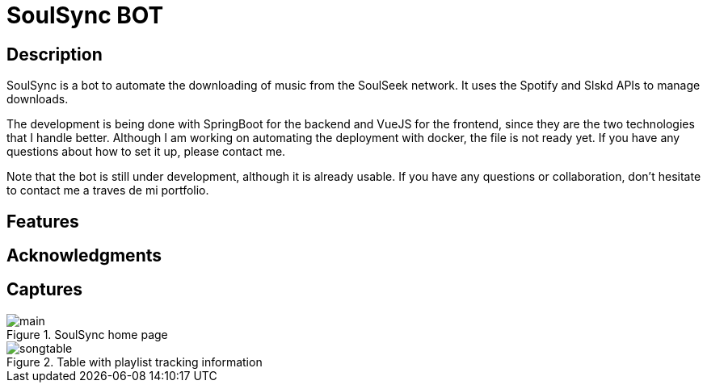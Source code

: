 = SoulSync BOT

== Description

SoulSync is a bot to automate the downloading of music from the SoulSeek network. It uses the Spotify and Slskd APIs to manage downloads.

The development is being done with SpringBoot for the backend and VueJS for the frontend, since they are the two technologies that I handle better. Although I am working on automating the deployment with docker, the file is not ready yet. If you have any questions about how to set it up, please contact me.

Note that the bot is still under development, although it is already usable. If you have any questions or collaboration, don't hesitate to contact me a traves de mi portfolio.

== Features

== Acknowledgments

== Captures

.SoulSync home page
image::README/main.png[]

.Table with playlist tracking information
image::README/songtable.png[]
